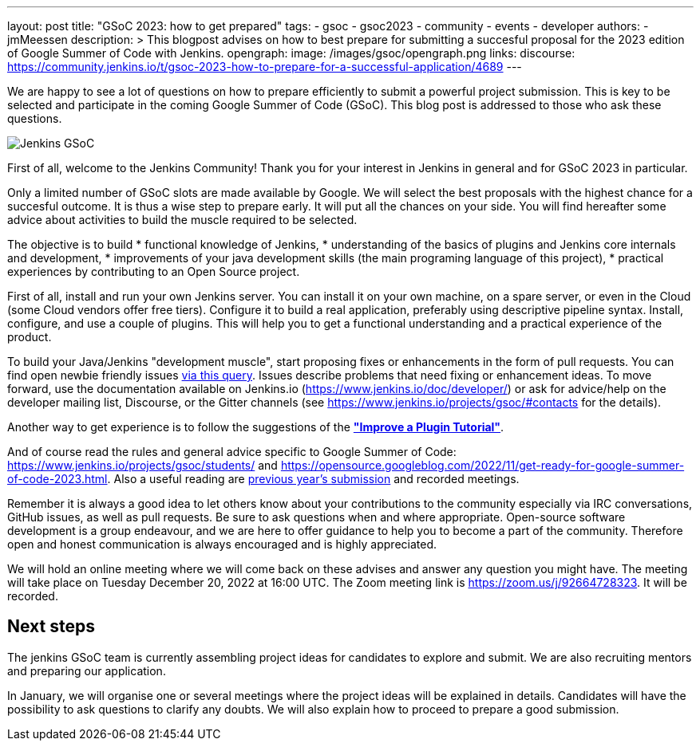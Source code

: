 ---
layout: post
title: "GSoC 2023: how to get prepared"
tags:
- gsoc
- gsoc2023
- community
- events
- developer
authors:
- jmMeessen
description: >
  This blogpost advises on how to best prepare for submitting a succesful proposal for the 2023 edition of Google Summer of Code with Jenkins.
opengraph:
  image: /images/gsoc/opengraph.png
links:
  discourse: https://community.jenkins.io/t/gsoc-2023-how-to-prepare-for-a-successful-application/4689
---

// image:/images/gsoc/jenkins-gsoc-logo_small.png[Jenkins GSoC, role=center, float=left]

We are happy to see a lot of questions on how to prepare efficiently to submit a powerful project submission. 
This is key to be selected and participate in the coming Google Summer of Code (GSoC).
This blog post is addressed to those who ask these questions.

image:/images/gsoc/opengraph.png[Jenkins GSoC, role=center, float=center]

First of all, welcome to the Jenkins Community!
Thank you for your interest in Jenkins in general and for GSoC 2023 in particular. 

Only a limited number of GSoC slots are made available by Google.
We will select the best proposals with the highest chance for a succesful outcome. 
It is thus a wise step to prepare early. 
It will put all the chances on your side. 
You will find hereafter some advice about activities to build the muscle required to be selected.

The objective is to build 
* functional knowledge of Jenkins, 
* understanding of the basics of plugins and Jenkins core internals and development, 
* improvements of your java development skills (the main programing language of this project),
* practical experiences by contributing to an Open Source project.

First of all, install and run your own Jenkins server. 
You can install it on your own machine, on a spare server, or even in the Cloud (some Cloud vendors offer free tiers). 
Configure it to build a real application, preferably using descriptive pipeline syntax. 
Install, configure, and use a couple of plugins. 
This will help you to get a functional understanding and a practical experience of the product.


To build your Java/Jenkins "development muscle", start proposing fixes or enhancements in the form of pull requests. 
You can find open newbie friendly issues link:https://issues.jenkins.io/issues/?jql=labels%20%3D%20newbie-friendly[via this query].
Issues describe problems that need fixing or enhancement ideas.
To move forward, use the documentation available on Jenkins.io (https://www.jenkins.io/doc/developer/) or ask for advice/help on the developer mailing list, Discourse, or the Gitter channels (see https://www.jenkins.io/projects/gsoc/#contacts for the details). 

Another way to get experience is to follow the suggestions of the link:https://www.jenkins.io/doc/developer/tutorial-improve/[**"Improve a Plugin Tutorial"**].

And of course read the rules and general advice specific to Google Summer of Code: https://www.jenkins.io/projects/gsoc/students/ and https://opensource.googleblog.com/2022/11/get-ready-for-google-summer-of-code-2023.html.
Also a useful reading are link:https://www.jenkins.io/projects/gsoc/#previous-years[previous year's submission] and recorded meetings.

Remember it is always a good idea to let others know about your contributions to the community especially via IRC conversations, GitHub issues, as well as pull requests. 
Be sure to ask questions when and where appropriate. 
Open-source software development is a group endeavour, and we are here to offer guidance to help you to become a part of the community. 
Therefore open and honest communication is always encouraged and is highly appreciated. 

We will hold an online meeting where we will come back on these advises and answer any question you might have.
The meeting will take place on Tuesday December 20, 2022 at 16:00 UTC. 
The Zoom meeting link is https://zoom.us/j/92664728323.
It will be recorded.


== Next steps

The jenkins GSoC team is currently assembling project ideas for candidates to explore and submit.
We are also recruiting mentors and preparing our application.

In January, we will organise one or several meetings where the project ideas will be explained in details.
Candidates will have the possibility to ask questions to clarify any doubts.
We will also explain how to proceed to prepare a good submission.
